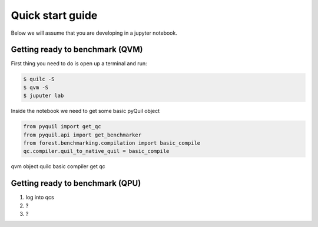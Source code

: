 Quick start guide
=================

Below we will assume that you are developing in a jupyter notebook.


Getting ready to benchmark (QVM)
--------------------------------

First thing you need to do is open up a terminal and run:

.. code-block:: bash

	$ quilc -S
	$ qvm -S
	$ juputer lab

Inside the notebook we need to get some basic pyQuil object

.. code:: python

	from pyquil import get_qc
	from pyquil.api import get_benchmarker
	from forest.benchmarking.compilation import basic_compile
	qc.compiler.quil_to_native_quil = basic_compile

qvm object
quilc
basic compiler
get qc

Getting ready to benchmark (QPU)
--------------------------------
1. log into qcs
2. ?
3. ? 